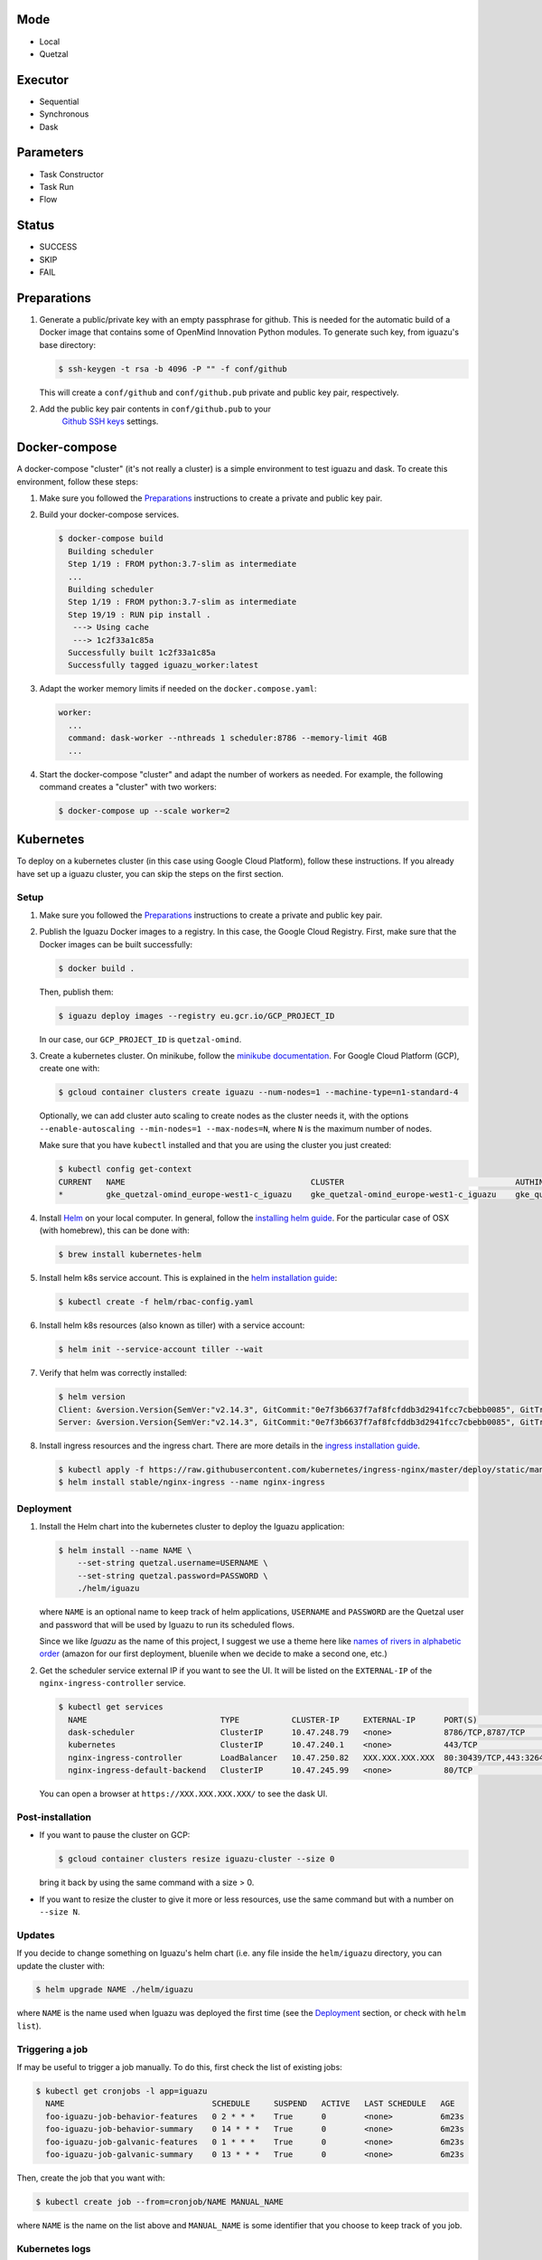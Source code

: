 Mode
====
- Local
- Quetzal

Executor
========
- Sequential
- Synchronous
- Dask

Parameters
==========
- Task Constructor
- Task Run
- Flow

Status
======
- SUCCESS
- SKIP
- FAIL


Preparations
============

1. Generate a public/private key with an empty passphrase for github. This is
   needed for the automatic build of a Docker image that contains some of
   OpenMind Innovation Python modules. To generate such key, from iguazu's base
   directory:

   .. code-block:: console

      $ ssh-keygen -t rsa -b 4096 -P "" -f conf/github

   This will create a ``conf/github`` and ``conf/github.pub`` private and public
   key pair, respectively.

2. Add the public key pair contents in ``conf/github.pub`` to your
    `Github SSH keys <https://github.com/settings/ssh/new>`_ settings.

Docker-compose
==============

A docker-compose "cluster" (it's not really a cluster) is a simple environment
to test iguazu and dask. To create this environment, follow these steps:

1. Make sure you followed the Preparations_ instructions to create a private and
   public key pair.

2. Build your docker-compose services.

   .. code-block:: console

      $ docker-compose build
        Building scheduler
        Step 1/19 : FROM python:3.7-slim as intermediate
        ...
        Building scheduler
        Step 1/19 : FROM python:3.7-slim as intermediate
        Step 19/19 : RUN pip install .
         ---> Using cache
         ---> 1c2f33a1c85a
        Successfully built 1c2f33a1c85a
        Successfully tagged iguazu_worker:latest

3. Adapt the worker memory limits if needed on the ``docker.compose.yaml``:

   .. code-block:: yaml

        worker:
          ...
          command: dask-worker --nthreads 1 scheduler:8786 --memory-limit 4GB
          ...

4. Start the docker-compose "cluster" and adapt the number of workers as needed.
   For example, the following command creates a "cluster" with two workers:

   .. code-block:: console

      $ docker-compose up --scale worker=2


Kubernetes
==========


To deploy on a kubernetes cluster (in this case using Google Cloud Platform),
follow these instructions. If you already have set up a iguazu cluster, you can
skip the steps on the first section.

Setup
-----

1. Make sure you followed the Preparations_ instructions to create a private and
   public key pair.

2. Publish the Iguazu Docker images to a registry. In this case, the
   Google Cloud Registry. First, make sure that the Docker images can be built
   successfully:

   .. code-block:: console

      $ docker build .

   Then, publish them:

   .. code-block:: console

      $ iguazu deploy images --registry eu.gcr.io/GCP_PROJECT_ID

   In our case, our ``GCP_PROJECT_ID`` is ``quetzal-omind``.

3. Create a kubernetes cluster. On minikube, follow the
   `minikube documentation <https://kubernetes.io/docs/setup/learning-environment/minikube/>`_.
   For Google Cloud Platform (GCP), create one with:

   .. code-block:: console

      $ gcloud container clusters create iguazu --num-nodes=1 --machine-type=n1-standard-4

   Optionally, we can add cluster auto scaling to create nodes as the cluster
   needs it, with the options
   ``--enable-autoscaling --min-nodes=1 --max-nodes=N``, where ``N`` is the
   maximum number of nodes.

   Make sure that you have ``kubectl`` installed and that you are
   using the cluster you just created:

   .. code-block:: console

    $ kubectl config get-context
    CURRENT   NAME                                       CLUSTER                                    AUTHINFO                                   NAMESPACE
    *         gke_quetzal-omind_europe-west1-c_iguazu    gke_quetzal-omind_europe-west1-c_iguazu    gke_quetzal-omind_europe-west1-c_iguazu

4. Install `Helm <https://helm.sh/>`_ on your local computer.  In general,
   follow the `installing helm guide <https://helm.sh/docs/using_helm/#installing-helm>`_.
   For the particular case of OSX (with homebrew), this can be done with:

   .. code-block:: console

    $ brew install kubernetes-helm

5. Install helm k8s service account. This is explained in the
   `helm installation guide <https://helm.sh/docs/using_helm/#tiller-and-role-based-access-control>`_:

   .. code-block:: console

    $ kubectl create -f helm/rbac-config.yaml

6. Install helm k8s resources (also known as tiller) with a service account:

   .. code-block:: console

    $ helm init --service-account tiller --wait

7. Verify that helm was correctly installed:

   .. code-block:: console

    $ helm version
    Client: &version.Version{SemVer:"v2.14.3", GitCommit:"0e7f3b6637f7af8fcfddb3d2941fcc7cbebb0085", GitTreeState:"clean"}
    Server: &version.Version{SemVer:"v2.14.3", GitCommit:"0e7f3b6637f7af8fcfddb3d2941fcc7cbebb0085", GitTreeState:"clean"}

8. Install ingress resources and the ingress chart. There are more details in
   the `ingress installation guide <https://kubernetes.github.io/ingress-nginx/deploy/#prerequisite-generic-deployment-command>`_.

   .. code-block:: console

    $ kubectl apply -f https://raw.githubusercontent.com/kubernetes/ingress-nginx/master/deploy/static/mandatory.yaml
    $ helm install stable/nginx-ingress --name nginx-ingress

Deployment
----------

1. Install the Helm chart into the kubernetes cluster to deploy the Iguazu application:

   .. code-block:: console

      $ helm install --name NAME \
          --set-string quetzal.username=USERNAME \
          --set-string quetzal.password=PASSWORD \
          ./helm/iguazu

   where ``NAME`` is an optional name to keep track of helm applications,
   ``USERNAME`` and ``PASSWORD`` are the Quetzal user and password that will
   be used by Iguazu to run its scheduled flows.

   Since we like *Iguazu* as the name of this project, I suggest we use a theme
   here like `names of rivers in alphabetic order <https://en.wikipedia.org/wiki/List_of_rivers_by_length>`_
   (amazon for our first deployment, bluenile when we decide to make a second one, etc.)

2. Get the scheduler service external IP if you want to see the UI. It will be
   listed on the ``EXTERNAL-IP`` of the ``nginx-ingress-controller`` service.

   .. code-block:: console

      $ kubectl get services
        NAME                            TYPE           CLUSTER-IP     EXTERNAL-IP      PORT(S)                      AGE
        dask-scheduler                  ClusterIP      10.47.248.79   <none>           8786/TCP,8787/TCP            4m12s
        kubernetes                      ClusterIP      10.47.240.1    <none>           443/TCP                      41m
        nginx-ingress-controller        LoadBalancer   10.47.250.82   XXX.XXX.XXX.XXX  80:30439/TCP,443:32645/TCP   34m
        nginx-ingress-default-backend   ClusterIP      10.47.245.99   <none>           80/TCP                       34m

   You can open a browser at ``https://XXX.XXX.XXX.XXX/`` to see the dask UI.


Post-installation
-----------------

* If you want to pause the cluster on GCP:

  .. code-block:: console

   $ gcloud container clusters resize iguazu-cluster --size 0

  bring it back by using the same command with a size > 0.


* If you want to resize the cluster to give it more or less resources, use the
  same command but with a number on ``--size N``.

Updates
-------

If you decide to change something on Iguazu's helm chart (i.e. any file inside
the ``helm/iguazu`` directory, you can update the cluster with:

.. code-block:: console

 $ helm upgrade NAME ./helm/iguazu

where ``NAME`` is the name used when Iguazu was deployed the first time
(see the Deployment_ section, or check with ``helm list``).


Triggering a job
----------------

If may be useful to trigger a job manually. To do this, first check the list of
existing jobs:

.. code-block:: console

 $ kubectl get cronjobs -l app=iguazu
   NAME                               SCHEDULE     SUSPEND   ACTIVE   LAST SCHEDULE   AGE
   foo-iguazu-job-behavior-features   0 2 * * *    True      0        <none>          6m23s
   foo-iguazu-job-behavior-summary    0 14 * * *   True      0        <none>          6m23s
   foo-iguazu-job-galvanic-features   0 1 * * *    True      0        <none>          6m23s
   foo-iguazu-job-galvanic-summary    0 13 * * *   True      0        <none>          6m23s

Then, create the job that you want with:

.. code-block:: console

 $ kubectl create job --from=cronjob/NAME MANUAL_NAME

where ``NAME`` is the name on the list above and ``MANUAL_NAME`` is some
identifier that you choose to keep track of you job.


Kubernetes logs
---------------

While using ``kubectl logs POD_NAME`` is a quick way to get the logs of a pod,
you can also install `kubetail <https://github.com/johanhaleby/kubetail>`_ and
get live, updated logs with:

.. code-block:: console

 $ kubetail iguazu
